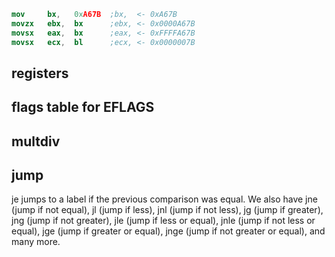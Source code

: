 
#+begin_src nasm
mov     bx,   0xA67B  ;bx,  <- 0xA67B
movzx	ebx,  bx      ;ebx, <- 0x0000A67B
movsx	eax,  bx      ;eax, <- 0xFFFFA67B
movsx	ecx,  bl      ;ecx, <- 0x0000007B
#+end_src

** registers
 [[./pictures/regs.png]]

** flags table for EFLAGS
 [[./pictures/flags.png]]

** multdiv
[[./pictures/multdiv.png]]

** jump
[[./pictures/jump.png]]







je jumps to a label if the previous comparison was equal.
We also have jne (jump if not equal), jl (jump if less),
jnl (jump if not less), jg (jump if greater), jng (jump if not greater),
jle (jump if less or equal), jnle (jump if not less or equal),
jge (jump if greater or equal), jnge (jump if not greater or equal), and many more. 
